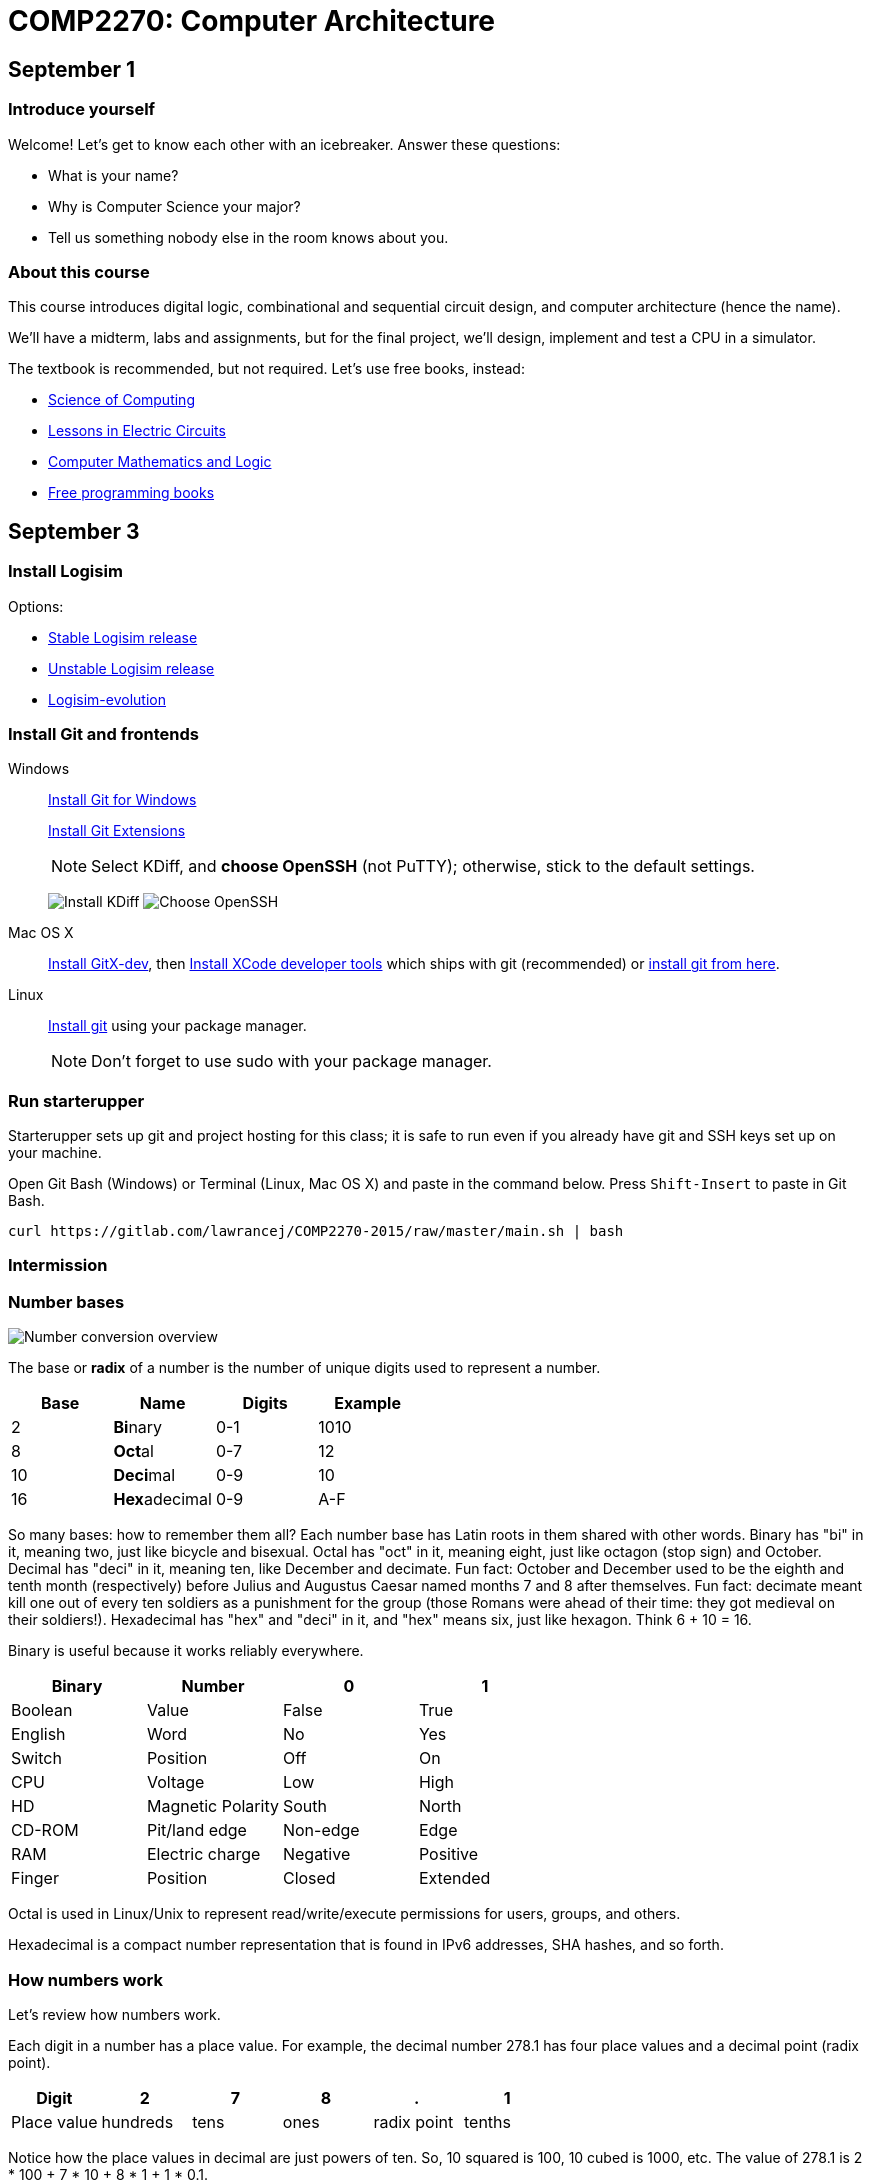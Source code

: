 = COMP2270: Computer Architecture

== September 1

=== Introduce yourself
Welcome! Let's get to know each other with an icebreaker. Answer these questions:

* What is your name?
* Why is Computer Science your major?
* Tell us something nobody else in the room knows about you.

=== About this course

This course introduces digital logic, combinational and sequential circuit design,
and computer architecture (hence the name).

We'll have a midterm, labs and assignments, but for the final project,
we'll design, implement and test a CPU in a simulator.

The textbook is recommended, but not required. Let's use free books, instead:

* http://www.cburch.com/socs/written/text/v1.pdf[Science of Computing]
* http://www.allaboutcircuits.com/vol_4/[Lessons in Electric Circuits]
* http://www.kolls.net/cml/cml-sep1.pdf[Computer Mathematics and Logic]
* https://github.com/vhf/free-programming-books/blob/master/free-programming-books.md[Free programming books]

== September 3

=== Install Logisim

Options:

* http://www.cburch.com/logisim/download.html[Stable Logisim release]
* https://github.com/lawrancej/logisim[Unstable Logisim release]
* https://github.com/reds-heig/logisim-evolution[Logisim-evolution]

=== Install Git and frontends

Windows:: https://git-scm.com/download/win[Install Git for Windows]
+
https://github.com/gitextensions/gitextensions/releases/latest[Install Git Extensions]
+
NOTE: Select KDiff, and *choose OpenSSH* (not PuTTY); otherwise,
stick to the default settings.
+
image:http://lawrancej.github.io/starterupper/images/what2install.png[Install KDiff]
image:http://lawrancej.github.io/starterupper/images/openssh.png[Choose OpenSSH]

Mac OS X:: http://rowanj.github.io/gitx/[Install GitX-dev], then https://developer.apple.com/xcode/downloads/[Install XCode developer tools] which ships with git (recommended) or http://git-scm.com/download/mac[install git from here].

Linux:: http://git-scm.com/download/linux[Install git] using your package manager.
+
NOTE: Don't forget to use +sudo+ with your package manager.

=== Run starterupper

Starterupper sets up git and project hosting for this class;
it is safe to run even if you already have git and SSH keys set up on your machine.

Open Git Bash (Windows) or Terminal (Linux, Mac OS X) and paste in the command below.
Press `Shift-Insert` to paste in Git Bash.

----
curl https://gitlab.com/lawrancej/COMP2270-2015/raw/master/main.sh | bash
----

=== Intermission

=== Number bases

image:http://lawrancej.github.io/COMP278-2014/images/bases.svg[Number conversion overview]

The base or *radix* of a number is the number of unique digits used to represent a number.

[format="csv", options="header"]
|===
Base , Name                 , Digits  , Example
2    , **Bi**nary           , 0-1     , 1010
8    , **Oct**al            , 0-7     , 12
10   , **Deci**mal          , 0-9     , 10
16   , **Hex**adecimal      , 0-9,A-F , A
|===

So many bases: how to remember them all?
Each number base has Latin roots in them shared with other words.
Binary has "bi" in it, meaning two, just like bicycle and bisexual.
Octal has "oct" in it, meaning eight, just like octagon (stop sign) and October.
Decimal has "deci" in it, meaning ten, like December and decimate.
Fun fact: October and December used to be the eighth and tenth month (respectively) before Julius and Augustus Caesar named months 7 and 8 after themselves.
Fun fact: decimate meant kill one out of every ten soldiers as a punishment for the group (those Romans were ahead of their time: they got medieval on their soldiers!).
Hexadecimal has "hex" and "deci" in it, and "hex" means six, just like hexagon. Think 6 + 10 = 16.

Binary is useful because it works reliably everywhere.

[format="csv", options="header"]
|===
Binary, Number,0,1
Boolean,Value             , False          , True     
English,Word              , No             , Yes
Switch, Position          , Off            , On
CPU,    Voltage           , Low            , High
HD,     Magnetic Polarity , South          , North
CD-ROM, Pit/land edge     , Non-edge       , Edge
RAM,    Electric charge   , Negative       , Positive
Finger, Position          , Closed         , Extended
|===

Octal is used in Linux/Unix to represent read/write/execute permissions for users, groups, and others.

Hexadecimal is a compact number representation that is found in IPv6 addresses, SHA hashes, and so forth.

=== How numbers work

Let's review how numbers work.

Each digit in a number has a place value. For example, the decimal number 278.1 has four place values and a decimal point (radix point).

[format="csv", options="header"]
|===
Digit       , 2         , 7       , 8      , .           , 1
Place value , hundreds  , tens    , ones   , radix point , tenths
|===

Notice how the place values in decimal are just powers of ten. So, 10 squared is 100, 10 cubed is 1000, etc. The value of 278.1 is 2 * 100 + 7 * 10 + 8 * 1 + 1 * 0.1.

In all number bases, the place values are just powers of the base. For example, the binary number 1011.1 has the following bits (binary digits) and place values.

[format="csv", options="header"]
|===
Bit          , 1   , 0   , 1   , 1   , .           , 1
Place value  , 8   , 4   , 2   , 1   , radix point , 0.5
|===

Notice how the place values in binary are powers of two.  Binary number 1011.1 is 8 * 1 + 4 * 0 + 1 * 2 + 1 * 1 + 1 * 0.5, or more simply 8 + 2 + 1 + 0.5 = 11.5 in decimal. This is how we convert from binary to decimal.

=== Writing out numbers

When we write a number we will assume it is decimal; to label numbers in other bases, prefix it to label the base.

[format="csv", options="header"]
|===
Prefix , Base
0b     , Binary
0o     , Octal
None   , Decimal
0x     , Hexadecimal
|===

For example, the number 1011.1 means one thousand eleven and one tenth, but 0b1011.1 means 11.5 in decimal.

When we read numbers in bases other than decimal, do not read decimal place values. For example, read 0b1101.1 as binary number one one zero one point one, not one thousand eleven and one tenth, because that's just wrong.

Interestingly enough, 10 in any base means the base itself. Think about why. What's 0b10 in decimal? How'd you know that?

=== Counting

Let's review how to count in (and convert among) these number bases.

Imagine an odometer in your mind as you think about counting in any number base. In any number representation, the digit on the right is the **least significant** and the digit on the left is the **most significant**. Also, remember that it is always possible to prefix any number with zeroes with no effect.

[format="csv", options="header"]
|===
Binary , Hexadecimal , Octal , Decimal
0000   ,   0         ,   0   ,    0
0001   ,   1         ,   1   ,    1
0010   ,   2         ,   2   ,    2
0011   ,   3         ,   3   ,    3
0100   ,   4         ,   4   ,    4
0101   ,   5         ,   5   ,    5
0110   ,   6         ,   6   ,    6
0111   ,   7         ,   7   ,    7
1000   ,   8         ,  10   ,    8
1001   ,   9         ,  11   ,    9
1010   ,   A         ,  12   ,   10
1011   ,   B         ,  13   ,   11
1100   ,   C         ,  14   ,   12
1101   ,   D         ,  15   ,   13
1110   ,   E         ,  16   ,   14
1111   ,   F         ,  17   ,   15
|===

As you read from the top to the bottom, notice how in we cycle through all digits faster in the least significant digit than in the most significant digit. For example, as you read the column of numbers in the 1's place for binary numbers, it alternates between 0 and 1, the 2's place alternates between 00 and 11, and the 4's place alternates between 4 zeroes and 4 ones, and the eights place alternates between 8 zeroes and 8 ones. It's no different than how the ones and the tens places look when counting in decimal. In the table above, you should also notice the same pattern for octal numbers: in the 1's place, we cycle from 0-7; in the 8's place, we repeat 0 eight times before repeating 1 eight times, and so forth.

To count in binary, write from top to bottom, not left to right, and cycle through each bit in the least significant digit, and then cycle through 00, 11 in the two's place, and so forth.

What will the next row in the table above look like?

=== Binary to decimal

You have already seen an example of how to convert a binary number to decimal. Knowing your powers of two will make it easy to do this quickly in your head.

[format="csv", options="header"]
|===
n     , 2^n               , n    , 2^n    , n    , 2^n
    0 ,     1             ,    0 ,      1 ,   10 ,    1024
   -1 ,    1/2 (0.5)      ,    1 ,      2 ,   11 ,    2048
   -2 ,    1/4 (0.25)     ,    2 ,      4 ,   12 ,    4096
   -3 ,    1/8 (0.125)    ,    3 ,      8 ,   13 ,    8192
   -4 ,   1/16 (0.0625)   ,    4 ,     16 ,   14 ,   16384
   -5 ,   1/32 (0.03125)  ,    5 ,     32 ,   15 ,   32768
   -6 ,   1/64 (0.015625) ,    6 ,     64 ,   16 ,   65536
   -7 ,   0.0078125       ,    7 ,    128 ,   17 ,  131072
   -8 ,   0.00390625      ,    8 ,    256 ,   18 ,  262144
   -9 ,   0.001953125     ,    9 ,    512 ,   19 ,  524288
  -10 ,   0.0009765625    ,   10 ,   1024 ,   20 , 1048576
|===

Try this on your own. What is 0b1101101 in decimal? Write out the place values under (or over) each binary digit (bit), and add up the place values corresponding to the 1's.

=== Decimal to binary

To convert a decimal number to binary, make change with powers of two. For example, to convert 278.1 to binary, find the highest power of two less than or equal to 278.1. As you can see, 256 is the highest power of two less than 278.1, so subtract away.

----
Worked example

    278.1
  - 256    (2^8)
  --------
     22.1
   - 16    (2^4)
   -------
      6.1
    - 4    (2^2)
    ------
      2.1
    - 2    (2^1)
    ------
      0.1
    - 0.0625 (2^-4)
    --------
      0.0375
    - 0.03125 (2^-5)
    ---------
      0.00625
      ... and so forth...
----

At this point, to write out the binary number, just place a 1 corresponding to each place value we subtracted away, and zero elsewhere.

[format="csv", options="header"]
|===
Digit         , 1   , 0   , 0   , 0   , 1   , 0   , 1   , 1   , 0   , .           , 0   , 0    , 0     , 1      , 1
Place value   , 256 , 128 , 64  , 32  , 16  , 8   , 4   , 2   , 1   , Radix point , 0.5 , 0.25 , 0.125 , 0.0625 , 0.03125
|===

You may think: "Hey, we're not done yet!" You're right, the binary number above is not exactly 278.1 in decimal, but it is worth noting that some fractional numbers cannot be represented exactly. For example, 1/3 in decimal is 0.3333.... We cannot represent that number in decimal, and decimal numbers such as 0.65 cannot be represented exactly in binary. This is why we care about precision when dealing with floating point numbers, and why you shouldn't use float or double for currency.

Try one yourself. What is 127.75 in binary? Did you notice a pattern? What's 128 in binary?

You can use your hands to represent numbers from zero (two fists) to 1023 (all fingers extended) if you extend your finger for one, and close for zero using the diagram below. 

image:http://lawrancej.github.io/COMP278-2014/images/binary-hands.svg[Impress your friends with your counting ability]

Try your hand (so to speak) with the following numbers:

* 4. Hey!
* 25.
* 31. 
* 48. All right. :-)
* 1023. 

=== Binary to Octal

To convert binary to octal (base 8) is much simpler because 8 is an even power of 2. Converting binary to octal involves grouping a binary number in to chunks of three bits from right to left, and converting each three-bit chunk into a number. For example, converting 0b1011101 to octal looks like this.

[format="csv", options="header"]
|===
Binary  , 1   , 011 , 101
Octal   , 1   ,  3  ,  5
|===

What is 0b11001011011111 in octal? Try it yourself. When you get the answer, you will be among an elite group.

> Linux/Unix filesystems distinguish among user (u), group (g) and other (o) permissions, where each level has read/write/execute bits. To set permissions involves using octal. For example, to allow `something_random.exe` to be readable, writable and executable by a user, readbale and executable to the group, but unavailable for others, we could execute the following commands.

----
$ chmod 750 something_random.exe
$ ls -la something_random.exe
   rwxr-x--- something_random.exe
$ = u  g  o Permissions
----
    
=== Binary to Hexadecimal

To convert binary to hexadecimal is similar to converting binary to octal, except instead of grouping into chunks of 3 bits, we group into four bit chunks (known as nibbles). For example, 0b1011101 in octal becomes:

[format="csv", options="header"]
|===
Binary  , 101  , 1101
Octal   ,   5  ,  D
|===

Decode this binary number into hexadecimal. I've already grouped the binary number for you. It spells out something. What did dad do?

----
1101 1010 1101
1011 1110 1101 1101 1110 1101
1010
1011 1010 1101
1011 1010 1101
1011 1010 1011 1110
----

Decode this binary number into hex. This also spells out something. What happened to Ed?

----
1110 1101
1111 1010 1100 1110 1101
1011 1010 1101
1101 1110 1100 1010 1111
1100 0000 1111 1111 1110 1110
----

=== Binary integers and two's complement

To represent signed integers purely in binary, we will use what's known as two's complement. Two's complement negates the most significant place value to represent signed numbers. Two's complement is http://en.wikipedia.org/wiki/Signed_number_representations[not the only way to represent integers], but practically all computers use it because of its numerous advantages over other integer representations. For example, the obvious way of using a bit to to represent whether the number is positive or negative erroneously implies that there's a difference between positive and negative zero; two's complement does not suffer from this problem.

To represent an integer in two's complement, we fix the width of the number (typically 32 or 64 bits on modern CPUs), and negate the most significant place value. For example, if we're dealing with 8 bit signed integers we'd have the following place values.

[format="csv", options="header"]
|===
Bit    , 0    , 0   , 0   , 1   , 1   , 0   , 1   , 0 
Place  , -128 , 64  , 32  , 16  , 8   , 4   , 2   , 1
|===

The number above, 0b11010 is 26 in decimal. It's easy enough to negate this number in decimal, just add a negative sign to the front (-26). 

To negate a number represented in two's complement, we work from right to left and copy all zeroes until we see a 1; then, we copy the first 1, and flip the remaining bits to the left of the 1 we encountered. Let's see how to represent -0b11010 using two's complement:

[format="csv", options="header"]
|===
Bit    , 1    , 1   , 1   , 0   , 0   , 1   , 1   , 0 
Place  , -128 , 64  , 32  , 16  , 8   , 4   , 2   , 1
|===

Let's convert this number to decimal to verify that we get -26 in decimal. We need to keep in mind that the most significant bit has its sign flipped (-128). To keep things simple, let's add the positive place values before we subtract away 128.

----
Worked example

    64
    32
     4
 +   2
 -----
   102
 - 128
 -----
   -26
----

Try one on your own. What is -0b101010 in two's complement? Assume we have 8 bits. Verify that it works by converting to decimal.
